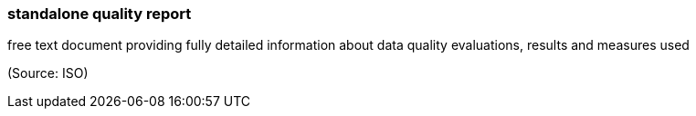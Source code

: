 === standalone quality report

free text document providing fully detailed information about data quality evaluations, results and measures used

(Source: ISO)


